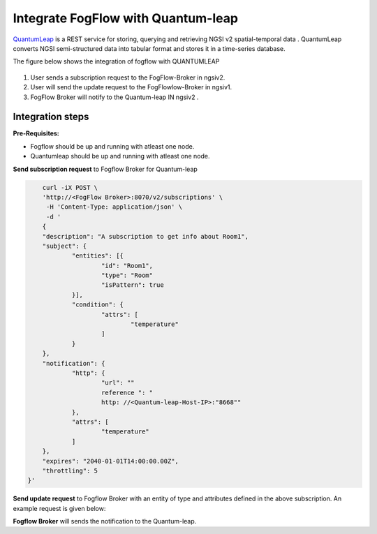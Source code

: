 *****************************************
Integrate FogFlow with Quantum-leap
*****************************************

`QuantumLeap`_ is a REST service for storing, querying and retrieving NGSI v2 spatial-temporal data . QuantumLeap converts NGSI semi-structured data into tabular format and stores it in a time-series database.

.. _`QuantumLeap`: https://quantumleap.readthedocs.io/en/latest/

The figure below shows the integration of fogflow with QUANTUMLEAP

.. figure:: figures/integration_quantumleap1.png

1. User sends a subscription request to the FogFlow-Broker in ngsiv2.
2. User will send the update request to the FogFlowlow-Broker in ngsiv1.
3. FogFlow Broker will notify to the Quantum-leap IN ngsiv2 .

Integration steps
===============================================

**Pre-Requisites:**

* Fogflow should be up and running with atleast one node.
* Quantumleap should be up and running with atleast one node.

**Send subscription request** to Fogflow Broker for Quantum-leap 

.. code-block:: console

	curl -iX POST \
	'http://<FogFlow Broker>:8070/v2/subscriptions' \
	 -H 'Content-Type: application/json' \
	 -d '
 	{
	"description": "A subscription to get info about Room1",
	"subject": {
		"entities": [{
			"id": "Room1",
			"type": "Room"
			"isPattern": true
		}],
		"condition": {
			"attrs": [
				"temperature"
			]
		}
	},
	"notification": {
		"http": {
			"url": ""
			reference ": "
			http: //<Quantum-leap-Host-IP>:"8668""
		},
		"attrs": [
			"temperature"
		]
	},
	"expires": "2040-01-01T14:00:00.00Z",
	"throttling": 5
    }'

**Send update request** to Fogflow Broker with an entity of type and attributes defined in the above subscription. 
An example request is given below:

.. code-block:: console
	curl -iX POST \
  	'http://192.168.100.120:8070/ngsi10/updateContext' \
 	 -H 'Content-Type: application/json' \
  	-d '
      {
	"contextElements": [{
		"entityId": {
			"id": "Room1",
			"type": "Room1",
			"isPattern": true
		},
		"attributes": [{
			"name": "temperature",
			"type": "Integer",
			"value": 155
		}],
		"domainMetadata": [{
			"name": "location",
			"type": "point",
			"value": {
				"latitude": 49.406393,
				"longitude": 8.684208
			}
		}]
	}],
	"updateAction": "UPDATE"
     }'

**Fogflow Broker** will sends the notification to the Quantum-leap.


